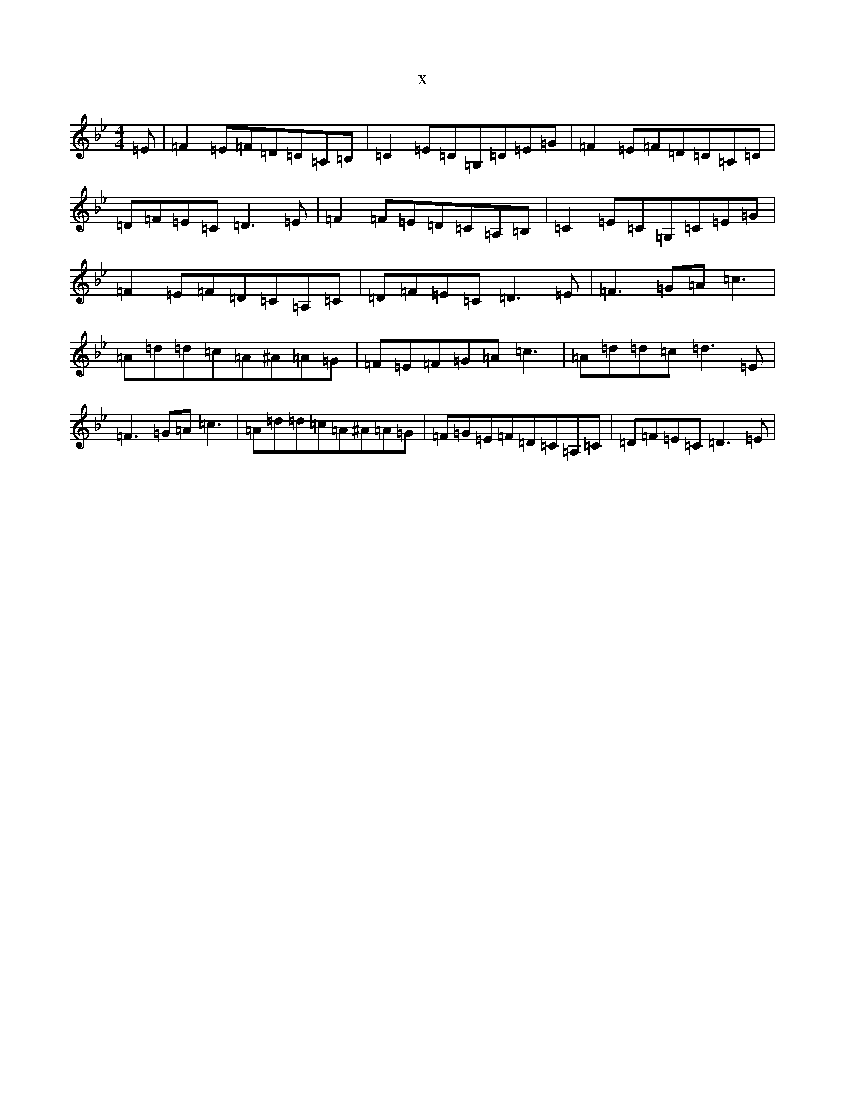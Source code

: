X:16030
T:x
L:1/8
M:4/4
K: C Dorian
=E|=F2=E=F=D=C=A,=B,|=C2=E=C=G,=C=E=G|=F2=E=F=D=C=A,=C|=D=F=E=C=D3=E|=F2=F=E=D=C=A,=B,|=C2=E=C=G,=C=E=G|=F2=E=F=D=C=A,=C|=D=F=E=C=D3=E|=F3=G=A=c3|=A=d=d=c=A^A=A=G|=F=E=F=G=A=c3|=A=d=d=c=d3=E|=F3=G=A=c3|=A=d=d=c=A^A=A=G|=F=G=E=F=D=C=A,=C|=D=F=E=C=D3=E|